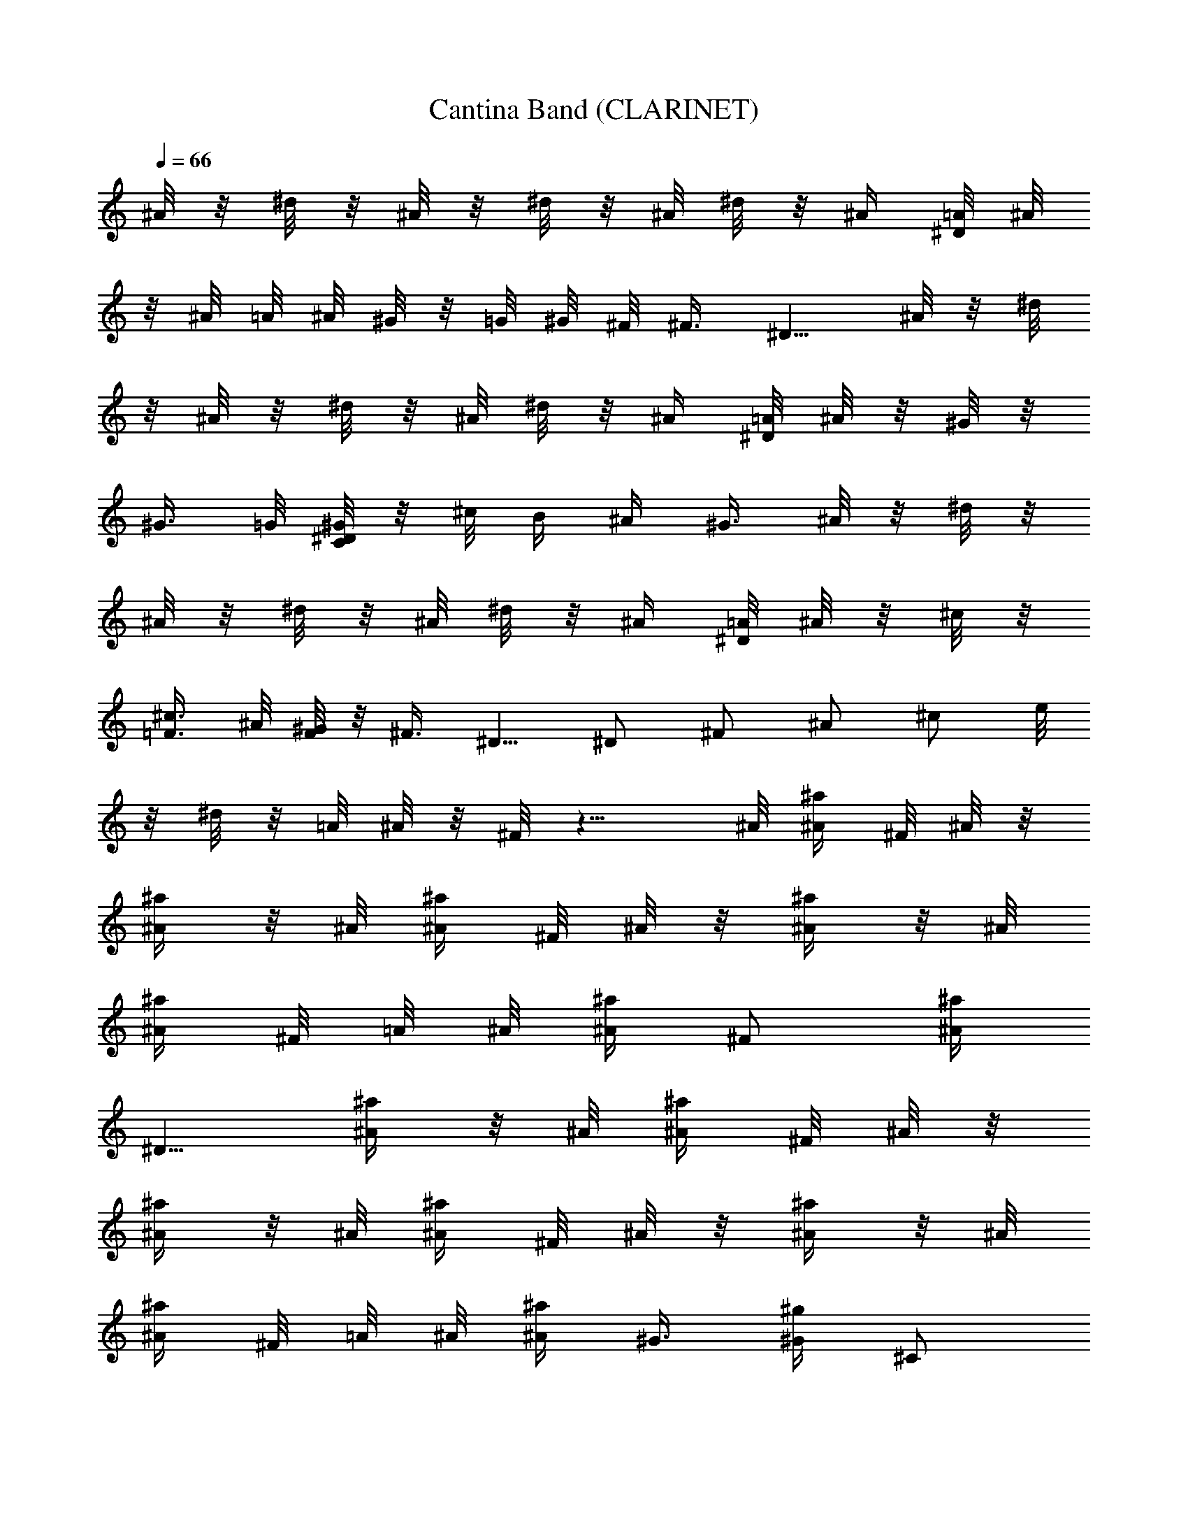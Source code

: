 X:1
T:Cantina Band (CLARINET)
Z:from Star Wars Episode IV, arranged by Melmoreth of Brandywine
%  Original file:cantinaband.mid
%  Transpose:-11
L:1/4
Q:66
K:C
^A/8 z/8 ^d/8 z/8 ^A/8 z/8 ^d/8 z/8 ^A/8 ^d/8 z/8 ^A/4 [^D/8=A/8] ^A/8
z/8 ^A/8 =A/8 ^A/8 ^G/8 z/8 =G/8 ^G/8 ^F/8 ^F3/8 ^D5/8 ^A/8 z/8 ^d/8
z/8 ^A/8 z/8 ^d/8 z/8 ^A/8 ^d/8 z/8 ^A/4 [^D/8=A/8] ^A/8 z/8 ^G/8 z/8
^G3/8 =G/8 [C/8^D/8^G/8] z/8 ^c/8 B/4 ^A/4 ^G3/8 ^A/8 z/8 ^d/8 z/8
^A/8 z/8 ^d/8 z/8 ^A/8 ^d/8 z/8 ^A/4 [^D/8=A/8] ^A/8 z/8 ^c/8 z/8
[=F3/8^c3/8] ^A/8 [F/8^G/8] z/8 ^F3/8 ^D5/8 ^D/2 ^F/2 ^A/2 ^c/2 e/8
z/8 ^d/8 z/8 =A/8 ^A/8 z/8 ^F/8 z9/8 ^A/8 [^A/4^a/4z/8] ^F/8 ^A/8 z/8
[^A/4^a/4] z/8 ^A/8 [^A/4^a/4z/8] ^F/8 ^A/8 z/8 [^A/4^a/4] z/8 ^A/8
[^A/4^a/4z/8] ^F/8 =A/8 ^A/8 [^A/4^a/4z/8] [^F/2z3/8] [^A/4^a/4z/8]
[^D5/8z3/8] [^A/4^a/4] z/8 ^A/8 [^A/4^a/4z/8] ^F/8 ^A/8 z/8
[^A/4^a/4] z/8 ^A/8 [^A/4^a/4z/8] ^F/8 ^A/8 z/8 [^A/4^a/4] z/8 ^A/8
[^A/4^a/4z/8] ^F/8 =A/8 ^A/8 [^A/4^a/4z/8] ^G3/8 [^G/4^g/4] [^C/2z/4]
^c/4 z/8 ^A/8 [^d/4z/8] ^F/8 ^A/8 z/8 ^d/4 z/8 ^A/8 [^d/4z/8] ^F/8
^A/8 z/8 ^d/4 z/8 ^A/8 [^d/4z/8] ^F/8 =A/8 ^A/8 [^d/4z/8] [^F/2z3/8]
[^d/4z/8] [^D5/8z3/8] ^d/4 B,/8 ^D/8 [^F/8^f/4] z/8 =C/8 ^D/8
[^F/8^f/4] z/8 =A/8 ^A/8 [^f/4z/8] [^D5/8z3/8] ^f/4 ^D/8 ^F/8 B/8
^d/8 [=A/8^c3/8] ^A/8 z/8 [^F7/8^f7/8] z/4 ^D/8 z/8 ^C/8 z/8 B,/8 z/8
^A,/8 z/8 ^G,/8 z/8 ^F,/8 z/8 =F,/8 z/8 ^D,/8 z/8 ^D/8 z/8 ^C/8 z/8
B,/8 z/8 ^A,/8 z/8 ^G,/8 z/8 ^F,/8 z/8 =F,/8 z/8 B,/8 z/8 ^F/8 ^F/8
=A/8 ^F/8 ^G/8 ^F/8 A/8 ^F/8 ^G/8 ^F/8 A/8 ^F/8 ^G/8 ^F/8 A/8 ^F/8
^D/8 z/8 ^C/8 z/8 B,/8 z/8 ^A,/8 z/8 ^G,/8 z/8 ^F,/8 z/8 =F,/8 z/8
^D,/8 z/8 ^D/8 z/8 ^C/8 z/8 B,/8 z/8 ^A,/8 z/8 ^G,/8 z/8 ^F,/8 z/8
=F,/8 z/8 ^D,/8 z/8 ^D/8 z/8 ^C/8 z/8 B,/8 z/8 ^A,/8 z/8 ^G,/8 z/8
^F,/8 z/8 =F,/8 z/8 ^D,/8 z/8 ^D/8 z/8 ^C/8 z/8 B,/8 z/8 ^A,/8 z/8
^G,/8 z/8 ^F,/8 z/8 =F,/8 z/8 ^D,/8 z/8 ^D/8 z/8 B,/8 z/8 ^A,/8 z/8
^G,/8 z/8 ^D/4 z3/4 ^A/8 z/8 ^d/8 z/8 ^A/8 z/8 ^d/8 z/8 ^A/8 ^d/8 z/8
^A/4 [^D/8=A/8] ^A/8 z/8 ^A/8 =A/8 ^A/8 ^G/8 z/8 =G/8 ^G/8 ^F/8 ^F3/8
^D5/8 ^A/8 z/8 ^d/8 z/8 ^A/8 z/8 ^d/8 z/8 ^A/8 ^d/8 z/8 ^A/4
[^D/8=A/8] ^A/8 z/8 ^G/8 z/8 ^G3/8 =G/8 [=C/8^D/8^G/8] z/8 ^c/8 B/4
^A/4 ^G3/8 ^A/8 z/8 ^d/8 z/8 ^A/8 z/8 ^d/8 z/8 ^A/8 ^d/8 z/8 ^A/4
[^D/8=A/8] ^A/8 z/8 ^c/8 z/8 [=F3/8^c3/8] ^A/8 [F/8^G/8] z/8 ^F3/8
^D5/8 ^D/2 ^F/2 ^A/2 ^c/2 e/8 z/8 ^d/8 z/8 =A/8 ^A/8 z/8 ^F/8 z9/8
^A/8 [^A/4^a/4z/8] ^F/8 ^A/8 z/8 [^A/4^a/4] z/8 ^A/8 [^A/4^a/4z/8]
^F/8 ^A/8 z/8 [^A/4^a/4] z/8 ^A/8 [^A/4^a/4z/8] ^F/8 =A/8 ^A/8
[^A/4^a/4z/8] [^F/2z3/8] [^A/4^a/4z/8] [^D5/8z3/8] [^A/4^a/4] z/8
^A/8 [^A/4^a/4z/8] ^F/8 ^A/8 z/8 [^A/4^a/4] z/8 ^A/8 [^A/4^a/4z/8]
^F/8 ^A/8 z/8 [^A/4^a/4] z/8 ^A/8 [^A/4^a/4z/8] ^F/8 =A/8 ^A/8
[^A/4^a/4z/8] ^G3/8 [^G/4^g/4] [^C/2z/4] ^c/4 z/8 ^A/8 [^d/4z/8] ^F/8
^A/8 z/8 ^d/4 z/8 ^A/8 [^d/4z/8] ^F/8 ^A/8 z/8 ^d/4 z/8 ^A/8
[^d/4z/8] ^F/8 =A/8 ^A/8 [^d/4z/8] [^F/2z3/8] [^d/4z/8] [^D5/8z3/8]
^d/4 B,/8 ^D/8 [^F/8^f/4] z/8 =C/8 ^D/8 [^F/8^f/4] z/8 =A/8 ^A/8
[^f/4z/8] [^D5/8z3/8] ^f/4 ^D/8 ^F/8 B/8 ^d/8 [=A/8^c3/8] ^A/8 z/8
[^F7/8^f7/8] z/4 ^D/8 z/8 ^C/8 z/8 B,/8 z/8 ^A,/8 z/8 ^G,/8 z/8 ^F,/8
z/8 =F,/8 z/8 ^D,/8 z/8 ^D/8 z/8 ^C/8 z/8 B,/8 z/8 ^A,/8 z/8 ^G,/8
z/8 ^F,/8 z/8 =F,/8 z/8 ^D,/8 z/8 ^D/8 z/8 ^C/8 z/8 B,/8 z/8 ^A,/8
z/8 ^G,/8 z/8 ^F,/8 z/8 =F,/8 z/8 B,/8 z/8 ^F/8 ^F/8 =A/8 ^F/8 ^G/8
^F/8 A/8 ^F/8 ^G/8 ^F/8 A/8 ^F/8 ^G/8 ^F/8 A/8 ^F/8 ^D/8 z/8 ^C/8 z/8
B,/8 z/8 ^A,/8 z/8 ^G,/8 z/8 ^F,/8 z/8 =F,/8 z/8 ^D,/8 z/8 ^D/8 z/8
^C/8 z/8 B,/8 z/8 ^A,/8 z/8 ^G,/8 z/8 ^F,/8 z/8 =F,/8 z/8 ^D,/8 z/8
^D/8 z/8 ^C/8 z/8 B,/8 z/8 ^A,/8 z/8 ^G,/8 z/8 ^F,/8 z/8 =F,/8 z/8
^D,/8 z/8 ^D/8 z/8 B,/8 z/8 ^A,/8 z/8 ^G,/8 z/8 ^D/4 z3/4 ^C/4 z/4
=F/4 z/4 ^G/4 ^G/8 ^G/8 ^G/4 F/8 ^C/8 ^F/4 ^F/4 ^F/8 ^G/4 ^A7/8 z/4
=F/4 F/4 ^G/8 ^G/4 ^C/4 F/4 ^C/8 F/4 ^G/4 ^F/4 ^F/4 ^F/8 ^G/4 ^A7/8
z/4 B/4 B/4 ^d/4 B/8 ^c/4 B/8 B/4 ^d/4 B/4 ^F/4 ^F/4 ^F/8 ^A/4 ^d7/8
z3/8 B,/8 z/8 ^D/8 ^G/4 ^G/4 z/8 =F/8 z/8 F/8 F/4 F/8 ^C/8
[^A,/4^F/4] [^A,/4^F/4] [^A,/8^F/8] [^A,/4^F/4] [^A,/4^F/4]
[^A,/4^F/4] [^A,/8^F/8] [^A,/4^F/4] =F/8 ^D/8 z/4 F/4 ^D/2 ^C/2 z/8
B3/8 ^A/2 ^G/2 ^F/2 z/8 ^F/8 z/4 =F/2 ^D/2 ^C5/8 B3/8 ^A/2 ^G/2 =G/2
z/2 ^D/8 ^F/8 B/8 z/4 B3/8 ^D/8 ^F/8 =c/8 z/4 ^d3/8 ^F/8 ^A/8 ^c/8
z/8 =d3/8 z/8 ^d/4 z3/8 ^d/8 z/4 ^F/8 ^A/8 ^D/8 ^F/8 B,/8 ^D/8 ^G,/8
B,/8 =F/8 ^G/8 ^C/8 F/8 B,/8 ^C/8 ^G,/8 ^C/8 ^F,/8 ^C/8 z/4 ^F,/8
=D/8 z/4 ^F/4 z35/4 z2 ^c/8 [=F/8^G/8] ^C/8 ^G,/8 z/8 ^C/8
[=F,/8^G,/8] ^C/8 =G,/8 B,/8 z/8 ^G,/8 [B,/8D/8] ^G,/8 z/8 D/8
[=A,/8^F/8] [^G,/8=F/8] [A,/8^F/8] [^A,/8=G/8] [=F/8^G/8] [F,/8^C/8]
z/8 F/8 [^C/8^F/8] z7/8 [=F/8^G/8^c/8] [F/8^G/8^c/8] z/4
[F/8^G/8^c/8] [F/8^G/8^c/8] z/4 [^F/8^A/8^c/8] [^F/8^A/8^c/8] z/4
[^F/8^A/8^c/8] [^F/8^A/8^c/8] z/4 [=F/8^G/8^c/8] z5/8 D/8 ^F/8 =A/8
^A/8 B/8 =c/8 ^c/8 z3/8 [=F/8^G/8^c/8] [F/8^G/8^c/8] z/4
[F/8^G/8^c/8] [F/8^G/8^c/8] z/4 [^F/8^A/8^c/8] [^F/8^A/8^c/8] z/4
[^F/8^A/8^c/8] [^F/8^A/8^c/8] z/8 ^C/8 =d/8 =F/8 d3/8 F/8 d/8 F/8 d/8
F/8 d/8 F/8 E/8 ^c/8 z/8 ^c/8 d/8 F/8 d3/8 F/8 d/8 F/8 d/8 F/8 d/8
F/8 E/8 ^c/8 z/8 ^c/8 d/8 F/8 d3/8 F/8 d/8 F/8 d/8 F/8 d/8 F/8 E/8
^c/8 z/4 [D/8=A/8B/8] [=G/8d/8^c/8] z/4 [F/8^c/8] [^G/8=f/8] z3/2
[^A,/8B,/8] [^A,/8B,/8] [^A,/8B,/8] [^A,/8B,/8] [^A,/8B,/8]
[^A,/8B,/8] [^A,/8B,/8] [^A,/8B,/8] [^A,/8B,/8] [^A,/8B,/8]
[^A,/8B,/8=A,/8] ^F,/8 ^D,/8 z3/8 [^A,/8B,/8] [^A,/8B,/8] [^A,/8B,/8]
[^A,/8B,/8] [^A,/8B,/8] [^A,/8B,/8] [^A,/8B,/8] [^A,/8B,/8]
[^A,/8B,/8] [^A,/8B,/8] [^A,/8B,/8=A,/8] ^F,/8 ^D,/8 z3/8 [^A,/8B,/8]
[^A,/8B,/8] [^A,/8B,/8] [^A,/8B,/8] [^A,/8B,/8] [^A,/8B,/8]
[^A,/8B,/8] [^A,/8B,/8] [^A,/8B,/8] [^A,/8B,/8] [^A,/8B,/8=A,/8]
^F,/8 ^D,/8 z/4 ^A,/4 ^A,/4 ^A,/4 ^A,/4 ^A,/4 ^A,/8 ^A,/4 ^A,/4 ^A/8
z/8 ^d/8 z/8 ^A/8 z/8 ^d/8 z/8 ^A/8 ^d/8 z/8 ^A/4 [^D/8=A/8] ^A/8 z/8
^A/8 =A/8 ^A/8 ^G/8 z/8 =G/8 ^G/8 ^F/8 ^F3/8 ^D5/8 ^A/8 z/8 ^d/8 z/8
^A/8 z/8 ^d/8 z/8 ^A/8 ^d/8 z/8 ^A/4 [^D/8=A/8] ^A/8 z/8 ^G/8 z/8
^G3/8 =G/8 [=C/8^D/8^G/8] z/8 ^c/8 B/4 ^A/4 ^G3/8 ^A/8 z/8 ^d/8 z/8
^A/8 z/8 ^d/8 z/8 ^A/8 ^d/8 z/8 ^A/4 [^D/8=A/8] ^A/8 z/8 ^c/8 z/8
[=F3/8^c3/8] ^A/8 [F/8^G/8] z/8 ^F3/8 ^D5/8 ^D/2 ^F/2 ^A/2 ^c/2 e/8
z/8 ^d/8 z/8 =A/8 ^A/8 z/8 ^F/4 z3/8 ^F3/8 